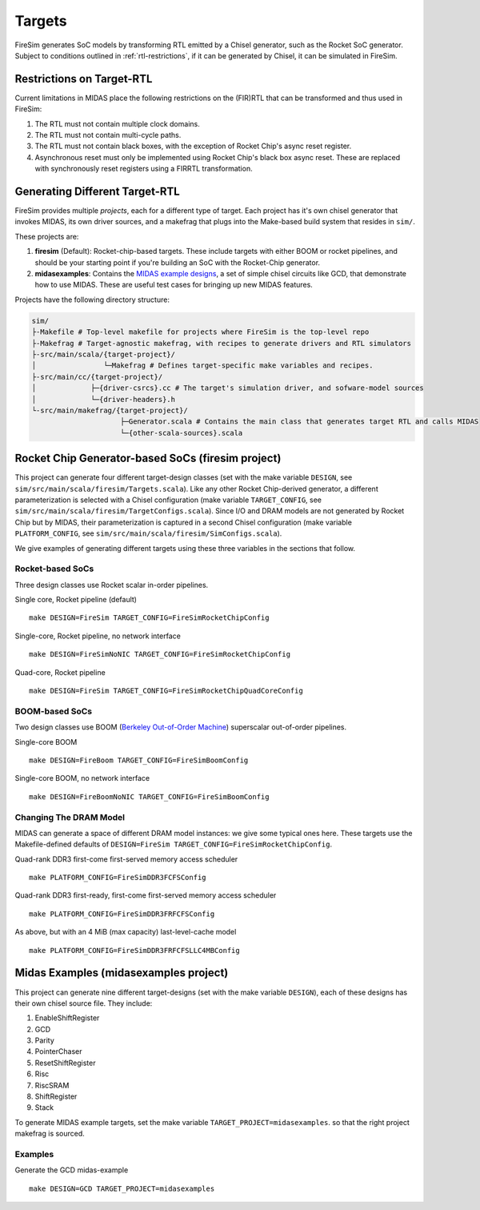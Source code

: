 Targets
================

FireSim generates SoC models by transforming RTL emitted by a Chisel
generator, such as the Rocket SoC generator. Subject to
conditions outlined in :ref:`rtl-restrictions`, if it can be
generated by Chisel, it can be simulated in FireSim.

.. _rtl-restrictions:

Restrictions on Target-RTL
--------------------------

Current limitations in MIDAS place the following restrictions on the (FIR)RTL that can be
transformed and thus used in FireSim:

1. The RTL must not contain multiple clock domains.
2. The RTL must not contain multi-cycle paths.
3. The RTL must not contain black boxes, with the exception of Rocket Chip's async reset register.
4. Asynchronous reset must only be implemented using Rocket Chip's black box async reset. 
   These are replaced with synchronously reset registers using a FIRRTL transformation.


Generating Different Target-RTL
---------------------------------

FireSim provides multiple `projects`, each for a different type of target. Each
project has it's own chisel generator that invokes MIDAS, its own driver
sources, and a makefrag that plugs into the Make-based build system that
resides in ``sim/``.

These projects are:

1. **firesim** (Default): Rocket-chip-based targets. These include targets with
   either BOOM or rocket pipelines, and should be your starting point if you're
   building an SoC with the Rocket-Chip generator.
2. **midasexamples**: Contains the `MIDAS example designs
   <https://github.com/ucb-bar/midas-examples>`_, a set of simple chisel
   circuits like GCD, that demonstrate how to use MIDAS.  These are useful test
   cases for bringing up new MIDAS features.

Projects have the following directory structure:

.. code-block:: text

    sim/
    ├-Makefile # Top-level makefile for projects where FireSim is the top-level repo
    ├-Makefrag # Target-agnostic makefrag, with recipes to generate drivers and RTL simulators
    ├-src/main/scala/{target-project}/
    │                └─Makefrag # Defines target-specific make variables and recipes. 
    ├-src/main/cc/{target-project}/
    │             ├─{driver-csrcs}.cc # The target's simulation driver, and sofware-model sources
    │             └─{driver-headers}.h
    └-src/main/makefrag/{target-project}/
                         ├─Generator.scala # Contains the main class that generates target RTL and calls MIDAS
                         └─{other-scala-sources}.scala

Rocket Chip Generator-based SoCs (firesim project)
--------------------------------------------------
This project can generate four different target-design
classes (set with the make variable ``DESIGN``, see
``sim/src/main/scala/firesim/Targets.scala``). Like any other Rocket Chip-derived
generator, a different parameterization is selected with a Chisel configuration
(make variable ``TARGET_CONFIG``, see
``sim/src/main/scala/firesim/TargetConfigs.scala``). Since I/O and DRAM models are not
generated by Rocket Chip but by MIDAS, their parameterization is
captured in a second Chisel configuration (make
variable ``PLATFORM_CONFIG``, see ``sim/src/main/scala/firesim/SimConfigs.scala``).

We give examples of generating different targets using these three
variables in the sections that follow.

-----------------
Rocket-based SoCs
-----------------

Three design classes use Rocket scalar in-order pipelines.

Single core, Rocket pipeline (default)

::

    make DESIGN=FireSim TARGET_CONFIG=FireSimRocketChipConfig


Single-core, Rocket pipeline, no network interface

::

    make DESIGN=FireSimNoNIC TARGET_CONFIG=FireSimRocketChipConfig


Quad-core, Rocket pipeline

::

    make DESIGN=FireSim TARGET_CONFIG=FireSimRocketChipQuadCoreConfig


---------------
BOOM-based SoCs
---------------

Two design classes use BOOM (`Berkeley Out-of-Order Machine <https://github.com/ucb-bar/riscv-boom>`_) superscalar out-of-order pipelines.

Single-core BOOM

::

    make DESIGN=FireBoom TARGET_CONFIG=FireSimBoomConfig

Single-core BOOM, no network interface

::

    make DESIGN=FireBoomNoNIC TARGET_CONFIG=FireSimBoomConfig


-----------------------
Changing The DRAM Model
-----------------------

MIDAS can generate a space of different DRAM model instances: we give some
typical ones here. These targets use the Makefile-defined defaults of
``DESIGN=FireSim TARGET_CONFIG=FireSimRocketChipConfig``.

Quad-rank DDR3 first-come first-served memory access scheduler

::

    make PLATFORM_CONFIG=FireSimDDR3FCFSConfig

Quad-rank DDR3 first-ready, first-come first-served memory access scheduler

::

    make PLATFORM_CONFIG=FireSimDDR3FRFCFSConfig


As above, but with an 4 MiB (max capacity) last-level-cache model

::

    make PLATFORM_CONFIG=FireSimDDR3FRFCFSLLC4MBConfig


Midas Examples (midasexamples project)
--------------------------------------------------
This project can generate nine different target-designs (set with the make
variable ``DESIGN``), each of these designs has their own chisel source file.
They include:

1. EnableShiftRegister
2. GCD
3. Parity
4. PointerChaser
5. ResetShiftRegister
6. Risc
7. RiscSRAM
8. ShiftRegister
9. Stack


To generate MIDAS example targets, set the make variable
``TARGET_PROJECT=midasexamples``. so that the right project makefrag is
sourced.

--------
Examples
--------

Generate the GCD midas-example

::

    make DESIGN=GCD TARGET_PROJECT=midasexamples
